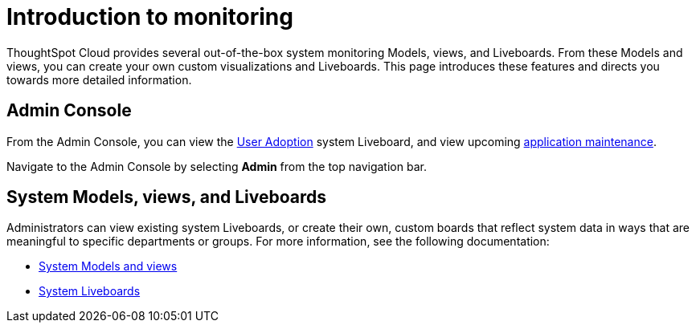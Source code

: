 = Introduction to monitoring
:last_updated: 11/05/2021
:linkattrs:
:experimental:
:page-layout: default-cloud
:page-aliases: /admin/system-monitor/introduction.adoc
:description: Learn how to monitor your system.
:jira: SCAL-264258


ThoughtSpot Cloud provides several out-of-the-box system monitoring Models, views, and Liveboards.
From these Models and views, you can create your own custom visualizations and Liveboards.
This page introduces these features and directs you towards more detailed information.

== Admin Console

From the Admin Console, you can view the xref:user-adoption.adoc[User Adoption] system Liveboard, and view upcoming xref:scheduled-maintenance.adoc[application maintenance].

Navigate to the Admin Console by selecting *Admin* from the top navigation bar.

== System Models, views, and Liveboards

Administrators can view existing system Liveboards, or create their own, custom boards that reflect system data in ways that are meaningful to specific departments or groups.
For more information, see the following documentation:

* xref:system-model.adoc[System Models and views]
* xref:system-liveboards.adoc[System Liveboards]
